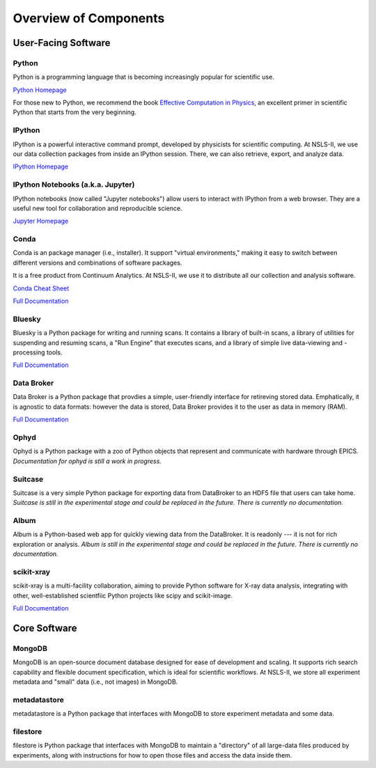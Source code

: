 Overview of Components
======================

User-Facing Software
--------------------

Python
++++++

.. image:: _static/python-logo.png
   :width: 80px
   :align: right

Python is a programming language that is becoming increasingly popular for
scientific use.

`Python Homepage <https://www.python.org/>`_

For those new to Python, we recommend the book 
`Effective Computation in Physics <http://shop.oreilly.com/product/0636920033424.do>`_,
an excellent primer in scientific Python that starts from the very beginning.

IPython
+++++++

.. image:: _static/ipython-logo.jpg
   :width: 80px
   :align: right

IPython is a powerful interactive command prompt, developed by physicists
for scientific computing. At NSLS-II, we use our data collection packages
from inside an IPython session. There, we can also retrieve, export, and
analyze data.

`IPython Homepage <http://ipython.org/>`_

IPython Notebooks (a.k.a. Jupyter)
++++++++++++++++++++++++++++++++++

.. image:: _static/jupyter-logo.png
   :width: 80px
   :align: right

IPython notebooks (now called "Jupyter notebooks") allow users to interact
with IPython from a web browser. They are a useful new tool for collaboration
and reproducible science.

`Jupyter Homepage <http://jupyter.org/>`_

Conda
+++++

.. image:: _static/anaconda-logo.png
   :width: 80px
   :align: right

Conda is an package manager (i.e., installer). It support "virtual
environments," making it easy to switch between different versions and
combinations of software packages.

It is a free product from Continuum Analytics. At NSLS-II, we use it to
distribute all our collection and analysis software.

`Conda Cheat Sheet <http://conda.pydata.org/docs/_downloads/conda-cheatsheet.pdf>`_

`Full Documentation <http://conda.pydata.org/docs/>`_

Bluesky
+++++++

Bluesky is a Python package for writing and running scans. It contains a
library of built-in scans, a library of utilities for suspending and
resuming scans, a "Run Engine" that executes scans, and a library of simple
live data-viewing and -processing tools.

`Full Documentation <https://nsls-ii.github.io/bluesky>`_

Data Broker
+++++++++++

Data Broker is a Python package that provdies a simple, user-friendly interface
for retireving stored data. Emphatically, it is agnostic to data formats:
however the data is stored, Data Broker provides it to the user as data in
memory (RAM).

`Full Documentation <https://nsls-ii.github.io/dataportal>`_

Ophyd
+++++

Ophyd is a Python package with a zoo of Python objects that represent and
communicate with hardware through EPICS. *Documentation for ophyd is
still a work in progress.*

Suitcase
++++++++

Suitcase is a very simple Python package for exporting data from DataBroker
to an HDF5 file that users can take home. *Suitcase is
still in the experimental stage and could be replaced in the future. There
is currently no documentation.*



Album
+++++

Album is a Python-based web app for quickly viewing data from the DataBroker.
It is readonly --- it is not for rich exploration or analysis. *Album is
still in the experimental stage and could be replaced in the future. There
is currently no documentation.*

scikit-xray
+++++++++++

scikit-xray is a multi-facility collaboration, aiming to provide Python
software for X-ray data analysis, integrating with other, well-established
scientfiic Python projects like scipy and scikit-image.

`Full Documentation <https://scikit-xray.github.io/scikit-xray>`_

Core Software
-------------

MongoDB
+++++++

.. image:: _static/mongodb-logo.jpg
   :width: 80px
   :align: right

MongoDB is an open-source document database designed for ease of
development and scaling. It supports rich search capability and flexible
document specification, which is ideal for scientific workflows.
At NSLS-II, we store all experiment metadata and "small" data
(i.e., not images) in MongoDB.

metadatastore
++++++++++++++

metadatastore is a Python package that interfaces with MongoDB to store
experiment metadata and some data.

filestore
+++++++++

filestore is Python package that interfaces with MongoDB to maintain a
"directory" of all large-data files produced by experiments, along with
instructions for how to open those files and access the data inside them.
